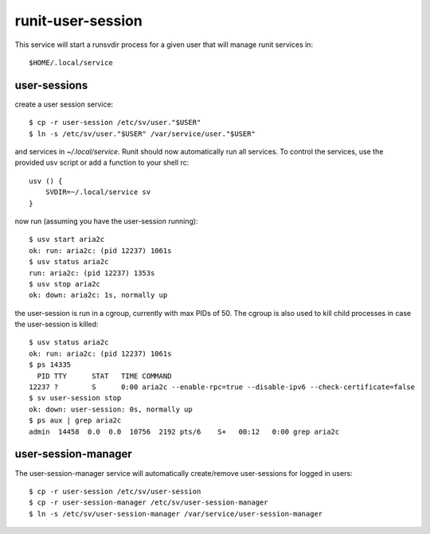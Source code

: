 runit-user-session
==================

This service will start a runsvdir process for a given user that will manage runit services in::

    $HOME/.local/service

user-sessions
-------------

create a user session service::

    $ cp -r user-session /etc/sv/user."$USER"
    $ ln -s /etc/sv/user."$USER" /var/service/user."$USER"

and services in *~/.local/service*. Runit should now automatically run all services.
To control the services, use the provided usv script or add a function to your shell rc::

    usv () {
        SVDIR=~/.local/service sv
    }

now run (assuming you have the user-session running)::

    $ usv start aria2c
    ok: run: aria2c: (pid 12237) 1061s
    $ usv status aria2c
    run: aria2c: (pid 12237) 1353s
    $ usv stop aria2c
    ok: down: aria2c: 1s, normally up

the user-session is run in a cgroup, currently with max PIDs of 50. The cgroup is also used to kill child processes in
case the user-session is killed::

    $ usv status aria2c
    ok: run: aria2c: (pid 12237) 1061s
    $ ps 14335
      PID TTY      STAT   TIME COMMAND
    12237 ?        S      0:00 aria2c --enable-rpc=true --disable-ipv6 --check-certificate=false
    $ sv user-session stop
    ok: down: user-session: 0s, normally up
    $ ps aux | grep aria2c
    admin  14458  0.0  0.0  10756  2192 pts/6    S+   00:12   0:00 grep aria2c

user-session-manager
--------------------

The user-session-manager service will automatically create/remove user-sessions for logged in users::

    $ cp -r user-session /etc/sv/user-session
    $ cp -r user-session-manager /etc/sv/user-session-manager
    $ ln -s /etc/sv/user-session-manager /var/service/user-session-manager

